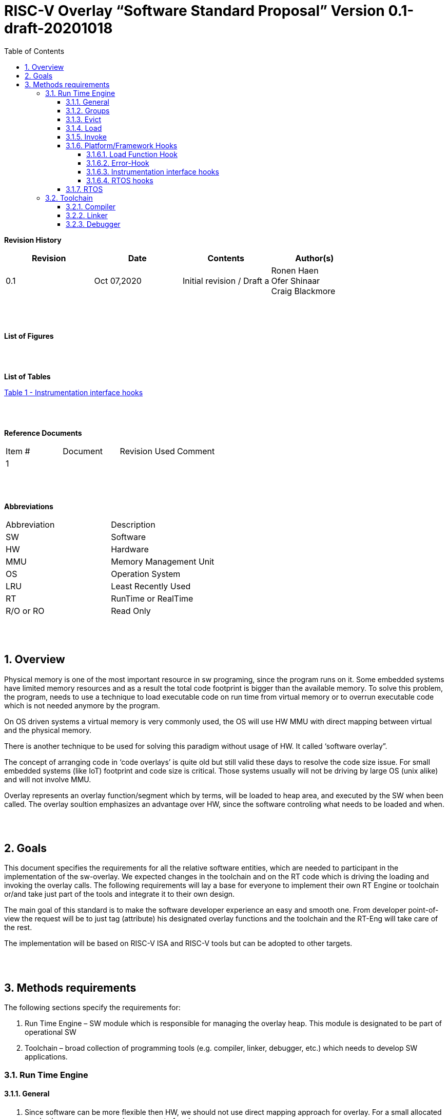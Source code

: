 
:toc:
:toclevels: 5
:sectnums:
:sectnumlevels: 5


= RISC-V Overlay “Software Standard Proposal” Version 0.1-draft-20201018



**Revision History**
[cols=",,,",options="header",]
|=============================================
|Revision |Date |Contents |Author(s)
|0.1 |Oct 07,2020 |Initial revision / Draft a
|Ronen Haen
 +
 Ofer Shinaar
 +
 Craig Blackmore

| | | |
|=============================================
{nbsp} +
{nbsp} +


**List of Figures**


{nbsp} +
{nbsp} +

**List of Tables**

link:#instrumentation-interface-hooks[Table 1 - Instrumentation interface hooks]

{nbsp} +
{nbsp} +

**Reference Documents**
[cols=",,,",options="",]
|========================================
|Item # |Document |Revision Used |Comment
|1 | | |
|========================================

{nbsp} +
{nbsp} +

[[_Toc507430300]]**Abbreviations**

[cols=",",options="",]
|===========================
|Abbreviation |Description
|SW |Software
|HW |Hardware
|MMU |Memory Management Unit
|OS |Operation System
|LRU |Least Recently Used
|RT |RunTime or RealTime
|R/O or RO |Read Only
| |
|===========================

{nbsp} +
{nbsp} +

[[overview]]
== Overview

Physical memory is one of the most important resource in sw programing, since the program runs on it. Some embedded systems have limited memory resources and as a result the total code footprint is bigger than the available memory. To solve this problem, the program, needs to use a technique to load executable code on run time from virtual memory or to overrun executable code which is not needed anymore by the program.

On OS driven systems a virtual memory is very commonly used, the OS will use HW MMU with direct mapping between virtual and the physical memory.

There is another technique to be used for solving this paradigm without usage of HW. It called ‘software overlay”.

The concept of arranging code in ‘code overlays’ is quite old but still valid these days to resolve the code size issue. For small embedded systems (like IoT) footprint and code size is critical. Those systems usually will not be driving by large OS (unix alike) and will not involve MMU.

Overlay represents an overlay function/segment which by terms, will be loaded to heap area, and executed by the SW when been called. The overlay soultion emphasizes an advantage over HW, since the software controling what needs to be loaded and when.

{nbsp} +
{nbsp} +

[[goals]]
== Goals

This document specifies the requirements for all the relative software entities, which are needed to participant in the implementation of the sw-overlay. We expected changes in the toolchain and on the RT code which is driving the loading and invoking the overlay calls. The following requirements will lay a base for everyone to implement their own RT Engine or toolchain or/and take just part of the tools and integrate it to their own design.

The main goal of this standard is to make the software developer experience an easy and smooth one. From developer point-of-view the request will be to just tag (attribute) his designated overlay functions and the toolchain and the RT-Eng will take care of the rest.

The implementation will be based on RISC-V ISA and RISC-V tools but can be adopted to other targets.

{nbsp} +
{nbsp} +

[[methods-requirements]]
== Methods requirements

The following sections specify the requirements for:

1.  Run Time Engine – SW module which is responsible for managing the overlay heap. This module is designated to be part of operational SW
2.  Toolchain – broad collection of programming tools (e.g. compiler, linker, debugger, etc.) which needs to develop SW applications.

[[run-time-engine]]
=== Run Time Engine

[[general]]
==== General

1.  Since software can be more flexible then HW, we should not use direct mapping approach for overlay. For a small allocated overlay heap we can mapped any amount of code.
2.  Functions and const-data can be in overlay
3.  Functions/Const-data will be encapsulate to `groups`, overlay group.
4.  Engine will be aware of the functions in the group, and will be aware how to address them.
5.  Engine will manage load/evict of groups by providing hooks to be impemented by platform.
6.  Can run on a bare metal system or under RTOS. Engine should be aware of RTOS usage so it must be thread safe – any given thread can invoke overlay functions.

{nbsp} +
[[groups]]
==== Groups

A ‘Group’ is a collection of overlay functions. We should use groups to minimize the necessity of loading/evicting a singular function from ram-heap.

1.  Overlay group size can impact the RT Engine and the Toolchain so it must be selected pre-build
2.  Overlay group size ranges from 512B – 4K for both functions and const-data.
3.  Group size will be pre decided on build (link) time.
4.  _Multi Group_ – a function symbol can be resident in N groups. +
Example: foo(void) can be located in _Group~1~, Group~2~…, GroupN_

{nbsp} +
[[evict]]
==== Evict

Evict of groups can be handled with similarity to HW cache concepts.

1.  Evict resolution will be a `group`, meaning we can evict N groups per demand.
2.  The Search-algorithm for determining whether a group is loaded or not shall be defined at compile time.
3.  RT Eng will provide “group lock/free” API mechanism to prevent group from been evicted

{nbsp} +
[[load]]
==== Load

The load area, “heap”, is been used for containing the loaded overlay groups. It should have its own memory section definition, so that the RT engine and the toolchain can work on the same section

1.  Heap area should be defined pre-build
2.	Heap should have range limitation to be in sync with the RT Engine and toolchain, that will be the minimum supported group size
3.  We can have multiple Heaps to be controlled by signal/multiply RT Engine/s
4.  A _Load-Function-Hook_ footnote:[Hooks implantation will be under platform responsibility since only the platform knows how to implement them. +
Please referee to section *_3.1.6 Platform/Framework Hooks_*] will be provided to the user for executing the load operation itself

{nbsp} +
[[invoke]]
==== Invoke

The RT Engine will be the entity to call the overlay function – invoke it.

1.  The engine should support invoke indirect function calls (also known as function-pointers)
2.  Search-algorithm is open to interpretation; we recommend to have at least one, for example LRU.
3.  After function was loaded to heap, the RT-Eng will be responsible to pass all requested arguments from the root caller to the designated invocation.
+
Therefor the RT-Eng will apply the ABI rules
4.  Following RISCV psABI we should support #8 arguments

{nbsp} +
[[platformframework-hooks]]
==== Platform/Framework Hooks

Hooks implantation will be under platform responsibility since only the platform knows how to implement them. +
RT Eng design may be based on platform resource, like “enter critical” section or maybe to leverage platform resources to increase performance in the engine. +
For those the engine will need to expose API hooks to be provided by the platform/frame work.

There are several types of hooks that need to be standardize so it can be used on any implementation:

[[load-function-hook]]
===== Load Function Hook

A hook which will be trigger by the RT-Engine to request a load of group

The API will need to provide information which is understood by the engine and the user, +
AKA Overlay Static table (_link:#linker[Linker section: Overlay Static Table]_)

Example:

* Source: group location/referenced from the _‘Overlay Static Table’_
* size of group
* destination to load

[[error-hook]]
===== Error-Hook

Error in the RT eng will call the Error-Hook

[[instrumentation-interface-hooks]]
===== Instrumentation interface hooks

Instrumentation is needed for analysis, which can be used to improve the performance of overlay function calls.
For example: user can catch a sequence of overlay-function-calls, from the instrumentation, and according to the result he can encapsulate the functions to a specific group.

.Instrumentation interface hooks
[cols="1%,30%,50%",options="header,,autowidth",]
|======================================================================================================================
| |Instrumentation name |Description
|1.|Invoke callee + Load |Load overlay function and invoke it
|2.|Invoke caller (return) + load |When returning to an overlay function, and re-loading of the ‘caller’ is needed
|3.|Invoke callee + No load |The callee function is already loaded, we just need to invoke it
|4.|Invoke caller (return) + No load |When returning from an overlay function and re-loading of the ‘caller’ is neededd
|======================================================================================================================


[[rtos-hooks]]
===== RTOS hooks

On RTOS based system, the the RT-Eng will provide hooks to protect its critical sections. Those hooks will be implemented by the user.

{nbsp} +

[[rtos]]
==== RTOS

The RT Eng should support a system bare metal design and/or RTOS system design.

1.	The implementation with/without RTOS should be a build time options.
2.	If RTOS is supported, the RT Eng should be “thread save” and not blocking other threads due to overlay operations.
3.	Blocking can be acceptable for short critical section and only with inherent operations (e.g. mutex)
4.  The RT-Eng should be agnostics to any specific RTOS, therefore hooks should be provided _(link:#rtos-hooks[RTOS hooks])_
5.	Load operation should lock the designated memory region in the heap, to prevent a case were higher priority task will take the region from the current running task.

{nbsp} +
{nbsp} +

[[toolchain]]
=== Toolchain

The toolchain; broad collection of programming tools (e.g. compiler, linker, debugger, and so forth...) needs to be integrated with the overlay standard, as it impacts the native usage of overlay.
The compiler, the linker, and the debugger needs to support overlay mechanism in order for the user, to use overlay functions and debug them. Following are the module-requirements per tool.

{nbsp} +

[[compiler]]
==== Compiler

Main compiler demands are related to generating a sequence code to enter the RT Engine whenever the running code “hit” an overlay symbol, which can be data usage or function call.

1.  Compiler needs to generate code for any related overlay usage, the sequence will lead to entering to the RT Engine were it will manage the process of loading, evicting, etc…
2.  User will need to add a designated attribute to its target overlay function for the compiler to emits the designated sequence for example: "\___attribute___ (overlaycall)"
3.  Types of related overlay use cases:
a.  Direct call – just calling to the overlay function
b.  Indirect call – call is via function pointer
c.  Data – data which is marked as overlay should be reference with the same sequence to enter the RT Eng' so it can load/call it when needed
4.  We probably need to allocate few core registers to be used only for the engine. Those registers should also be addressed by compiler and debugger. This way those registers forming a spec/handshake between compiler, RT code and debugger.
+
The toolchain will need to be rebuild with "awareness" that it can not use all the core registers.
5.  The compiler should pass a descriptor/token to the RT Engine via the 'entry' sequence. +
The descriptor will be materialized at linking time.
6.  A related debug information should be aligned with the compiler overlay scheme.

{nbsp} +

[[linker]]
==== Linker

1.  Overlay symbols cannot be referenced with memory address, since they are not part of the physical memory. Therefor we should have a descriptor/token to describing the overlay symbol, for example for which group it is related, offset to the function? etc ...
2.  The linker will get all the necessary data for overlay symbols from: objects, linker script and from a the linker input flags.
3.  Shall create an overlay section for all overlay symbols in the program (user define it on the code it self, by the attribute).
4.  Symbols are to be assigned to *Groups* on target-link time, as the linker have system visibility for all text and ro-data.
5.  Shall have the ability to encapsulate functions and R/O Data to overlay groups.
6.  There should be an *_"overlay area"_* to holds all the groups in the program. This area is not for execution, it is for linker to treat overlay function as regular functions: address allocation, optimization etc…
7.  Multi-group
+
The linker should deal with overlay symbols which can be resident in more then one group:

a. Overlay function can be resident in more than one group
b. Overlay RO-Data can be resident in more than one group

8.  Overlay Static Table
a. The linker shall create a group-offset-table to hold all the overlay-groups offsets, each entry index in the table represents and overlay group. Each entry content represent the a zero base offset of the group.
b. Overlay group ID (numbers) assignment should be aligned with the table.
c. This table can be access by the FW on RT, or by another utility, to be used as a mapping to locate an overlay group.
d. Table shall be aligned with the *_"overlay area"_* so it can be referenced by the FW (e.g. for load operation), or other utilities, to find the requested group.
9.  Overlay group size ranges from 512B – 4K for both functions and data


NOTE: This table is targeted to be a spec between the running code and the low level driver for loading the overlay function (per group). Since the table is part of the code, the developer can manage it and allocated a placeholder for the overlay groups/functions in the storage for example (storage refers to any software I/F that can fetch the code).


{nbsp} +

[[debugger]]
==== Debugger

Since our goal is to provide comfortable experience to the software developers we need to support it with good debugging options. Adding SW break points, doing step-inst, etc… are key features which the debugger needs to address on an overlay system, where overlay functions can be mapped or unmapped (loaded/unloaded).

.  The debugger should give the overlay functions the same debugging capabilities as on none overlay function, like step, step-inst, skip, etc…
.  Debugger should hold a trace history (for call-stack) and include the RT-Eng calls as well.
.  Overlay RT-Eng awareness:
..  To give comfortable experience we should have an option to “skip” the RT-Eng operations and move directly to the function. E.g. if doing ”step-in” myOverlayfoo() we should see next PC in the beginning of myOverlayFo() and not in the RT-Eng'.
..  Likewise, we want to disable this “skip” option in case we want to debug the RT-Eng.
..  The same logic will happen if we want to return to an overlay function.

.  The debugger will be agnostics to the existence of RTOS, this means a context switch can happen in during overlay operation and the debugger should hold a valid sequence. This can be achieved by "spec handshake" between RT-Eng data base and the debugger.
.  Changes in the debugger should be generic in such a way that all related “spec handshake” will be in external file to hook into the debugger.
. We shall have debug information for overlay functions, that information should be symmetric if a function is placed in several groups (*_multi group_*).
